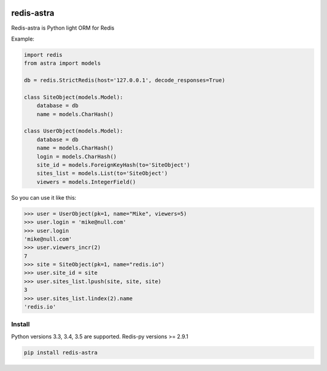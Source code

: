 |PyPI Version| |Build Status|

======
redis-astra
======

Redis-astra is Python light ORM for Redis

Example:

.. code:: python

    import redis
    from astra import models

    db = redis.StrictRedis(host='127.0.0.1', decode_responses=True)

    class SiteObject(models.Model):
        database = db
        name = models.CharHash()

    class UserObject(models.Model):
        database = db
        name = models.CharHash()
        login = models.CharHash()
        site_id = models.ForeignKeyHash(to='SiteObject')
        sites_list = models.List(to='SiteObject')
        viewers = models.IntegerField()


So you can use it like this:

.. code:: python

    >>> user = UserObject(pk=1, name="Mike", viewers=5)
    >>> user.login = 'mike@null.com'
    >>> user.login
    'mike@null.com'
    >>> user.viewers_incr(2)
    7
    >>> site = SiteObject(pk=1, name="redis.io")
    >>> user.site_id = site
    >>> user.sites_list.lpush(site, site, site)
    3
    >>> user.sites_list.lindex(2).name
    'redis.io'


Install
=======

Python versions 3.3, 3.4, 3.5 are supported.
Redis-py versions >= 2.9.1

.. code:: bash

    pip install redis-astra


.. |PyPI Version| image:: https://img.shields.io/pypi/v/redis-astra.png
   :target: https://pypi.python.org/pypi/redis-astra
.. |Build Status| image:: https://travis-ci.org/pilat/redis-astra.png
   :target: https://travis-ci.org/pilat/redis-astra